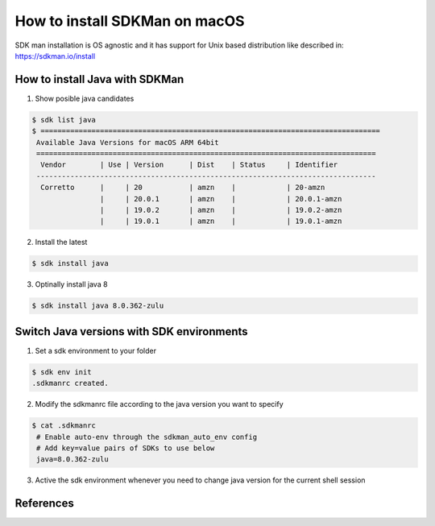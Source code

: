==================================
How to install SDKMan on macOS
==================================

SDK man installation is OS agnostic and it has support for Unix based distribution like described in:
https://sdkman.io/install

How to install Java with SDKMan
***********************************************

1. Show posible java candidates

.. code-block:: bash

   $ sdk list java
   $ ================================================================================
    Available Java Versions for macOS ARM 64bit
    ================================================================================
     Vendor        | Use | Version      | Dist    | Status     | Identifier
    --------------------------------------------------------------------------------
     Corretto      |     | 20           | amzn    |            | 20-amzn
                   |     | 20.0.1       | amzn    |            | 20.0.1-amzn
                   |     | 19.0.2       | amzn    |            | 19.0.2-amzn
                   |     | 19.0.1       | amzn    |            | 19.0.1-amzn

2. Install the latest

.. code-block:: bash

   $ sdk install java

3. Optinally install java 8

.. code-block:: bash

   $ sdk install java 8.0.362-zulu



Switch Java versions with SDK environments
*********************************************

1. Set a sdk environment to your folder

.. code-block:: bash

   $ sdk env init
   .sdkmanrc created.

2. Modify the sdkmanrc file according to the java version you want to specify

.. code-block:: bash

   $ cat .sdkmanrc
    # Enable auto-env through the sdkman_auto_env config
    # Add key=value pairs of SDKs to use below
    java=8.0.362-zulu

3. Active the sdk environment whenever you need to change java version for the current shell session

.. code-block:: bash
    $ % sdk env

    Using java version 8.0.362-zulu in this shell.


References
*********************************************

.. _install-homebrew-on-mac: https://iboysoft.com/howto/install-homebrew-on-mac.html

.. target-notes::